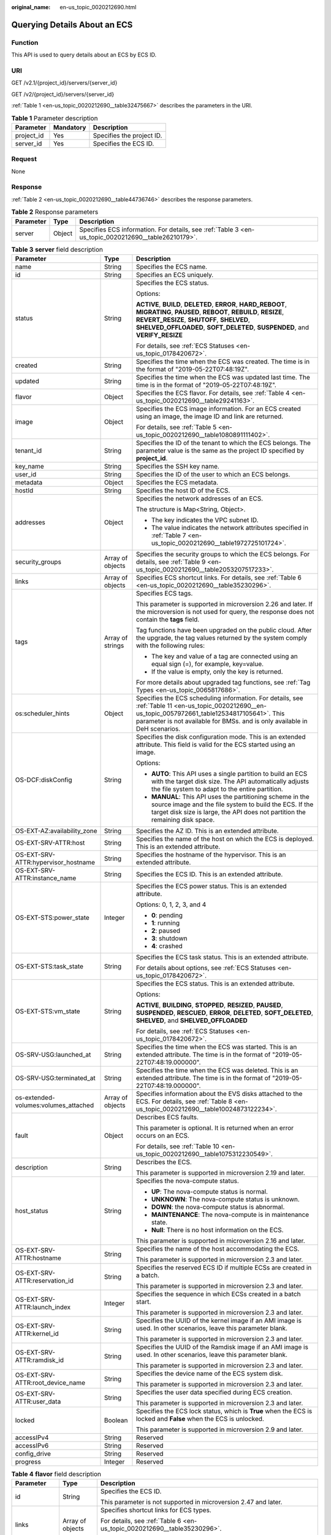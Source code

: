 :original_name: en-us_topic_0020212690.html

.. _en-us_topic_0020212690:

Querying Details About an ECS
=============================

Function
--------

This API is used to query details about an ECS by ECS ID.

URI
---

GET /v2.1/{project_id}/servers/{server_id}

GET /v2/{project_id}/servers/{server_id}

:ref:`Table 1 <en-us_topic_0020212690__table32475667>` describes the parameters in the URI.

.. _en-us_topic_0020212690__table32475667:

.. table:: **Table 1** Parameter description

   ========== ========= =========================
   Parameter  Mandatory Description
   ========== ========= =========================
   project_id Yes       Specifies the project ID.
   server_id  Yes       Specifies the ECS ID.
   ========== ========= =========================

Request
-------

None

Response
--------

:ref:`Table 2 <en-us_topic_0020212690__table44736746>` describes the response parameters.

.. _en-us_topic_0020212690__table44736746:

.. table:: **Table 2** Response parameters

   +-----------+--------+-----------------------------------------------------------------------------------------------------+
   | Parameter | Type   | Description                                                                                         |
   +===========+========+=====================================================================================================+
   | server    | Object | Specifies ECS information. For details, see :ref:`Table 3 <en-us_topic_0020212690__table26210179>`. |
   +-----------+--------+-----------------------------------------------------------------------------------------------------+

.. _en-us_topic_0020212690__table26210179:

.. table:: **Table 3** **server** field description

   +--------------------------------------+-----------------------+------------------------------------------------------------------------------------------------------------------------------------------------------------------------------------------------------------------------------------------------------------+
   | Parameter                            | Type                  | Description                                                                                                                                                                                                                                                |
   +======================================+=======================+============================================================================================================================================================================================================================================================+
   | name                                 | String                | Specifies the ECS name.                                                                                                                                                                                                                                    |
   +--------------------------------------+-----------------------+------------------------------------------------------------------------------------------------------------------------------------------------------------------------------------------------------------------------------------------------------------+
   | id                                   | String                | Specifies an ECS uniquely.                                                                                                                                                                                                                                 |
   +--------------------------------------+-----------------------+------------------------------------------------------------------------------------------------------------------------------------------------------------------------------------------------------------------------------------------------------------+
   | status                               | String                | Specifies the ECS status.                                                                                                                                                                                                                                  |
   |                                      |                       |                                                                                                                                                                                                                                                            |
   |                                      |                       | Options:                                                                                                                                                                                                                                                   |
   |                                      |                       |                                                                                                                                                                                                                                                            |
   |                                      |                       | **ACTIVE**, **BUILD**, **DELETED**, **ERROR**, **HARD_REBOOT**, **MIGRATING**, **PAUSED**, **REBOOT**, **REBUILD**, **RESIZE**, **REVERT_RESIZE**, **SHUTOFF**, **SHELVED**, **SHELVED_OFFLOADED**, **SOFT_DELETED**, **SUSPENDED**, and **VERIFY_RESIZE** |
   |                                      |                       |                                                                                                                                                                                                                                                            |
   |                                      |                       | For details, see :ref:`ECS Statuses <en-us_topic_0178420672>`.                                                                                                                                                                                             |
   +--------------------------------------+-----------------------+------------------------------------------------------------------------------------------------------------------------------------------------------------------------------------------------------------------------------------------------------------+
   | created                              | String                | Specifies the time when the ECS was created. The time is in the format of "2019-05-22T07:48:19Z".                                                                                                                                                          |
   +--------------------------------------+-----------------------+------------------------------------------------------------------------------------------------------------------------------------------------------------------------------------------------------------------------------------------------------------+
   | updated                              | String                | Specifies the time when the ECS was updated last time. The time is in the format of "2019-05-22T07:48:19Z".                                                                                                                                                |
   +--------------------------------------+-----------------------+------------------------------------------------------------------------------------------------------------------------------------------------------------------------------------------------------------------------------------------------------------+
   | flavor                               | Object                | Specifies the ECS flavor. For details, see :ref:`Table 4 <en-us_topic_0020212690__table29241163>`.                                                                                                                                                         |
   +--------------------------------------+-----------------------+------------------------------------------------------------------------------------------------------------------------------------------------------------------------------------------------------------------------------------------------------------+
   | image                                | Object                | Specifies the ECS image information. For an ECS created using an image, the image ID and link are returned.                                                                                                                                                |
   |                                      |                       |                                                                                                                                                                                                                                                            |
   |                                      |                       | For details, see :ref:`Table 5 <en-us_topic_0020212690__table1080891111402>`.                                                                                                                                                                              |
   +--------------------------------------+-----------------------+------------------------------------------------------------------------------------------------------------------------------------------------------------------------------------------------------------------------------------------------------------+
   | tenant_id                            | String                | Specifies the ID of the tenant to which the ECS belongs. The parameter value is the same as the project ID specified by **project_id**.                                                                                                                    |
   +--------------------------------------+-----------------------+------------------------------------------------------------------------------------------------------------------------------------------------------------------------------------------------------------------------------------------------------------+
   | key_name                             | String                | Specifies the SSH key name.                                                                                                                                                                                                                                |
   +--------------------------------------+-----------------------+------------------------------------------------------------------------------------------------------------------------------------------------------------------------------------------------------------------------------------------------------------+
   | user_id                              | String                | Specifies the ID of the user to which an ECS belongs.                                                                                                                                                                                                      |
   +--------------------------------------+-----------------------+------------------------------------------------------------------------------------------------------------------------------------------------------------------------------------------------------------------------------------------------------------+
   | metadata                             | Object                | Specifies the ECS metadata.                                                                                                                                                                                                                                |
   +--------------------------------------+-----------------------+------------------------------------------------------------------------------------------------------------------------------------------------------------------------------------------------------------------------------------------------------------+
   | hostId                               | String                | Specifies the host ID of the ECS.                                                                                                                                                                                                                          |
   +--------------------------------------+-----------------------+------------------------------------------------------------------------------------------------------------------------------------------------------------------------------------------------------------------------------------------------------------+
   | addresses                            | Object                | Specifies the network addresses of an ECS.                                                                                                                                                                                                                 |
   |                                      |                       |                                                                                                                                                                                                                                                            |
   |                                      |                       | The structure is Map<String, Object>.                                                                                                                                                                                                                      |
   |                                      |                       |                                                                                                                                                                                                                                                            |
   |                                      |                       | -  The key indicates the VPC subnet ID.                                                                                                                                                                                                                    |
   |                                      |                       | -  The value indicates the network attributes specified in :ref:`Table 7 <en-us_topic_0020212690__table1972725101724>`.                                                                                                                                    |
   +--------------------------------------+-----------------------+------------------------------------------------------------------------------------------------------------------------------------------------------------------------------------------------------------------------------------------------------------+
   | security_groups                      | Array of objects      | Specifies the security groups to which the ECS belongs. For details, see :ref:`Table 9 <en-us_topic_0020212690__table2053207517233>`.                                                                                                                      |
   +--------------------------------------+-----------------------+------------------------------------------------------------------------------------------------------------------------------------------------------------------------------------------------------------------------------------------------------------+
   | links                                | Array of objects      | Specifies ECS shortcut links. For details, see :ref:`Table 6 <en-us_topic_0020212690__table35230296>`.                                                                                                                                                     |
   +--------------------------------------+-----------------------+------------------------------------------------------------------------------------------------------------------------------------------------------------------------------------------------------------------------------------------------------------+
   | tags                                 | Array of strings      | Specifies ECS tags.                                                                                                                                                                                                                                        |
   |                                      |                       |                                                                                                                                                                                                                                                            |
   |                                      |                       | This parameter is supported in microversion 2.26 and later. If the microversion is not used for query, the response does not contain the **tags** field.                                                                                                   |
   |                                      |                       |                                                                                                                                                                                                                                                            |
   |                                      |                       | Tag functions have been upgraded on the public cloud. After the upgrade, the tag values returned by the system comply with the following rules:                                                                                                            |
   |                                      |                       |                                                                                                                                                                                                                                                            |
   |                                      |                       | -  The key and value of a tag are connected using an equal sign (=), for example, key=value.                                                                                                                                                               |
   |                                      |                       | -  If the value is empty, only the key is returned.                                                                                                                                                                                                        |
   |                                      |                       |                                                                                                                                                                                                                                                            |
   |                                      |                       | For more details about upgraded tag functions, see :ref:`Tag Types <en-us_topic_0065817686>`.                                                                                                                                                              |
   +--------------------------------------+-----------------------+------------------------------------------------------------------------------------------------------------------------------------------------------------------------------------------------------------------------------------------------------------+
   | os:scheduler_hints                   | Object                | Specifies the ECS scheduling information. For details, see :ref:`Table 11 <en-us_topic_0020212690__en-us_topic_0057972661_table12534817105641>`. This parameter is not available for BMSs. and is only available in DeH scenarios.                         |
   +--------------------------------------+-----------------------+------------------------------------------------------------------------------------------------------------------------------------------------------------------------------------------------------------------------------------------------------------+
   | OS-DCF:diskConfig                    | String                | Specifies the disk configuration mode. This is an extended attribute. This field is valid for the ECS started using an image.                                                                                                                              |
   |                                      |                       |                                                                                                                                                                                                                                                            |
   |                                      |                       | Options:                                                                                                                                                                                                                                                   |
   |                                      |                       |                                                                                                                                                                                                                                                            |
   |                                      |                       | -  **AUTO**: This API uses a single partition to build an ECS with the target disk size. The API automatically adjusts the file system to adapt to the entire partition.                                                                                   |
   |                                      |                       |                                                                                                                                                                                                                                                            |
   |                                      |                       | -  **MANUAL**: This API uses the partitioning scheme in the source image and the file system to build the ECS. If the target disk size is large, the API does not partition the remaining disk space.                                                      |
   +--------------------------------------+-----------------------+------------------------------------------------------------------------------------------------------------------------------------------------------------------------------------------------------------------------------------------------------------+
   | OS-EXT-AZ:availability_zone          | String                | Specifies the AZ ID. This is an extended attribute.                                                                                                                                                                                                        |
   +--------------------------------------+-----------------------+------------------------------------------------------------------------------------------------------------------------------------------------------------------------------------------------------------------------------------------------------------+
   | OS-EXT-SRV-ATTR:host                 | String                | Specifies the name of the host on which the ECS is deployed. This is an extended attribute.                                                                                                                                                                |
   +--------------------------------------+-----------------------+------------------------------------------------------------------------------------------------------------------------------------------------------------------------------------------------------------------------------------------------------------+
   | OS-EXT-SRV-ATTR:hypervisor_hostname  | String                | Specifies the hostname of the hypervisor. This is an extended attribute.                                                                                                                                                                                   |
   +--------------------------------------+-----------------------+------------------------------------------------------------------------------------------------------------------------------------------------------------------------------------------------------------------------------------------------------------+
   | OS-EXT-SRV-ATTR:instance_name        | String                | Specifies the ECS ID. This is an extended attribute.                                                                                                                                                                                                       |
   +--------------------------------------+-----------------------+------------------------------------------------------------------------------------------------------------------------------------------------------------------------------------------------------------------------------------------------------------+
   | OS-EXT-STS:power_state               | Integer               | Specifies the ECS power status. This is an extended attribute.                                                                                                                                                                                             |
   |                                      |                       |                                                                                                                                                                                                                                                            |
   |                                      |                       | Options: 0, 1, 2, 3, and 4                                                                                                                                                                                                                                 |
   |                                      |                       |                                                                                                                                                                                                                                                            |
   |                                      |                       | -  **0**: pending                                                                                                                                                                                                                                          |
   |                                      |                       | -  **1**: running                                                                                                                                                                                                                                          |
   |                                      |                       | -  **2**: paused                                                                                                                                                                                                                                           |
   |                                      |                       | -  **3**: shutdown                                                                                                                                                                                                                                         |
   |                                      |                       | -  **4**: crashed                                                                                                                                                                                                                                          |
   +--------------------------------------+-----------------------+------------------------------------------------------------------------------------------------------------------------------------------------------------------------------------------------------------------------------------------------------------+
   | OS-EXT-STS:task_state                | String                | Specifies the ECS task status. This is an extended attribute.                                                                                                                                                                                              |
   |                                      |                       |                                                                                                                                                                                                                                                            |
   |                                      |                       | For details about options, see :ref:`ECS Statuses <en-us_topic_0178420672>`.                                                                                                                                                                               |
   +--------------------------------------+-----------------------+------------------------------------------------------------------------------------------------------------------------------------------------------------------------------------------------------------------------------------------------------------+
   | OS-EXT-STS:vm_state                  | String                | Specifies the ECS status. This is an extended attribute.                                                                                                                                                                                                   |
   |                                      |                       |                                                                                                                                                                                                                                                            |
   |                                      |                       | Options:                                                                                                                                                                                                                                                   |
   |                                      |                       |                                                                                                                                                                                                                                                            |
   |                                      |                       | **ACTIVE**, **BUILDING**, **STOPPED**, **RESIZED**, **PAUSED**, **SUSPENDED**, **RESCUED**, **ERROR**, **DELETED**, **SOFT_DELETED**, **SHELVED**, and **SHELVED_OFFLOADED**                                                                               |
   |                                      |                       |                                                                                                                                                                                                                                                            |
   |                                      |                       | For details, see :ref:`ECS Statuses <en-us_topic_0178420672>`.                                                                                                                                                                                             |
   +--------------------------------------+-----------------------+------------------------------------------------------------------------------------------------------------------------------------------------------------------------------------------------------------------------------------------------------------+
   | OS-SRV-USG:launched_at               | String                | Specifies the time when the ECS was started. This is an extended attribute. The time is in the format of "2019-05-22T07:48:19.000000".                                                                                                                     |
   +--------------------------------------+-----------------------+------------------------------------------------------------------------------------------------------------------------------------------------------------------------------------------------------------------------------------------------------------+
   | OS-SRV-USG:terminated_at             | String                | Specifies the time when the ECS was deleted. This is an extended attribute. The time is in the format of "2019-05-22T07:48:19.000000".                                                                                                                     |
   +--------------------------------------+-----------------------+------------------------------------------------------------------------------------------------------------------------------------------------------------------------------------------------------------------------------------------------------------+
   | os-extended-volumes:volumes_attached | Array of objects      | Specifies information about the EVS disks attached to the ECS. For details, see :ref:`Table 8 <en-us_topic_0020212690__table10024873122234>`.                                                                                                              |
   +--------------------------------------+-----------------------+------------------------------------------------------------------------------------------------------------------------------------------------------------------------------------------------------------------------------------------------------------+
   | fault                                | Object                | Describes ECS faults.                                                                                                                                                                                                                                      |
   |                                      |                       |                                                                                                                                                                                                                                                            |
   |                                      |                       | This parameter is optional. It is returned when an error occurs on an ECS.                                                                                                                                                                                 |
   |                                      |                       |                                                                                                                                                                                                                                                            |
   |                                      |                       | For details, see :ref:`Table 10 <en-us_topic_0020212690__table1075312230549>`.                                                                                                                                                                             |
   +--------------------------------------+-----------------------+------------------------------------------------------------------------------------------------------------------------------------------------------------------------------------------------------------------------------------------------------------+
   | description                          | String                | Describes the ECS.                                                                                                                                                                                                                                         |
   |                                      |                       |                                                                                                                                                                                                                                                            |
   |                                      |                       | This parameter is supported in microversion 2.19 and later.                                                                                                                                                                                                |
   +--------------------------------------+-----------------------+------------------------------------------------------------------------------------------------------------------------------------------------------------------------------------------------------------------------------------------------------------+
   | host_status                          | String                | Specifies the nova-compute status.                                                                                                                                                                                                                         |
   |                                      |                       |                                                                                                                                                                                                                                                            |
   |                                      |                       | -  **UP**: The nova-compute status is normal.                                                                                                                                                                                                              |
   |                                      |                       | -  **UNKNOWN**: The nova-compute status is unknown.                                                                                                                                                                                                        |
   |                                      |                       | -  **DOWN**: the nova-compute status is abnormal.                                                                                                                                                                                                          |
   |                                      |                       | -  **MAINTENANCE**: The nova-compute is in maintenance state.                                                                                                                                                                                              |
   |                                      |                       | -  **Null**: There is no host information on the ECS.                                                                                                                                                                                                      |
   |                                      |                       |                                                                                                                                                                                                                                                            |
   |                                      |                       | This parameter is supported in microversion 2.16 and later.                                                                                                                                                                                                |
   +--------------------------------------+-----------------------+------------------------------------------------------------------------------------------------------------------------------------------------------------------------------------------------------------------------------------------------------------+
   | OS-EXT-SRV-ATTR:hostname             | String                | Specifies the name of the host accommodating the ECS.                                                                                                                                                                                                      |
   |                                      |                       |                                                                                                                                                                                                                                                            |
   |                                      |                       | This parameter is supported in microversion 2.3 and later.                                                                                                                                                                                                 |
   +--------------------------------------+-----------------------+------------------------------------------------------------------------------------------------------------------------------------------------------------------------------------------------------------------------------------------------------------+
   | OS-EXT-SRV-ATTR:reservation_id       | String                | Specifies the reserved ECS ID if multiple ECSs are created in a batch.                                                                                                                                                                                     |
   |                                      |                       |                                                                                                                                                                                                                                                            |
   |                                      |                       | This parameter is supported in microversion 2.3 and later.                                                                                                                                                                                                 |
   +--------------------------------------+-----------------------+------------------------------------------------------------------------------------------------------------------------------------------------------------------------------------------------------------------------------------------------------------+
   | OS-EXT-SRV-ATTR:launch_index         | Integer               | Specifies the sequence in which ECSs created in a batch start.                                                                                                                                                                                             |
   |                                      |                       |                                                                                                                                                                                                                                                            |
   |                                      |                       | This parameter is supported in microversion 2.3 and later.                                                                                                                                                                                                 |
   +--------------------------------------+-----------------------+------------------------------------------------------------------------------------------------------------------------------------------------------------------------------------------------------------------------------------------------------------+
   | OS-EXT-SRV-ATTR:kernel_id            | String                | Specifies the UUID of the kernel image if an AMI image is used. In other scenarios, leave this parameter blank.                                                                                                                                            |
   |                                      |                       |                                                                                                                                                                                                                                                            |
   |                                      |                       | This parameter is supported in microversion 2.3 and later.                                                                                                                                                                                                 |
   +--------------------------------------+-----------------------+------------------------------------------------------------------------------------------------------------------------------------------------------------------------------------------------------------------------------------------------------------+
   | OS-EXT-SRV-ATTR:ramdisk_id           | String                | Specifies the UUID of the Ramdisk image if an AMI image is used. In other scenarios, leave this parameter blank.                                                                                                                                           |
   |                                      |                       |                                                                                                                                                                                                                                                            |
   |                                      |                       | This parameter is supported in microversion 2.3 and later.                                                                                                                                                                                                 |
   +--------------------------------------+-----------------------+------------------------------------------------------------------------------------------------------------------------------------------------------------------------------------------------------------------------------------------------------------+
   | OS-EXT-SRV-ATTR:root_device_name     | String                | Specifies the device name of the ECS system disk.                                                                                                                                                                                                          |
   |                                      |                       |                                                                                                                                                                                                                                                            |
   |                                      |                       | This parameter is supported in microversion 2.3 and later.                                                                                                                                                                                                 |
   +--------------------------------------+-----------------------+------------------------------------------------------------------------------------------------------------------------------------------------------------------------------------------------------------------------------------------------------------+
   | OS-EXT-SRV-ATTR:user_data            | String                | Specifies the user data specified during ECS creation.                                                                                                                                                                                                     |
   |                                      |                       |                                                                                                                                                                                                                                                            |
   |                                      |                       | This parameter is supported in microversion 2.3 and later.                                                                                                                                                                                                 |
   +--------------------------------------+-----------------------+------------------------------------------------------------------------------------------------------------------------------------------------------------------------------------------------------------------------------------------------------------+
   | locked                               | Boolean               | Specifies the ECS lock status, which is **True** when the ECS is locked and **False** when the ECS is unlocked.                                                                                                                                            |
   |                                      |                       |                                                                                                                                                                                                                                                            |
   |                                      |                       | This parameter is supported in microversion 2.9 and later.                                                                                                                                                                                                 |
   +--------------------------------------+-----------------------+------------------------------------------------------------------------------------------------------------------------------------------------------------------------------------------------------------------------------------------------------------+
   | accessIPv4                           | String                | Reserved                                                                                                                                                                                                                                                   |
   +--------------------------------------+-----------------------+------------------------------------------------------------------------------------------------------------------------------------------------------------------------------------------------------------------------------------------------------------+
   | accessIPv6                           | String                | Reserved                                                                                                                                                                                                                                                   |
   +--------------------------------------+-----------------------+------------------------------------------------------------------------------------------------------------------------------------------------------------------------------------------------------------------------------------------------------------+
   | config_drive                         | String                | Reserved                                                                                                                                                                                                                                                   |
   +--------------------------------------+-----------------------+------------------------------------------------------------------------------------------------------------------------------------------------------------------------------------------------------------------------------------------------------------+
   | progress                             | Integer               | Reserved                                                                                                                                                                                                                                                   |
   +--------------------------------------+-----------------------+------------------------------------------------------------------------------------------------------------------------------------------------------------------------------------------------------------------------------------------------------------+

.. _en-us_topic_0020212690__table29241163:

.. table:: **Table 4** **flavor** field description

   +-----------------------+-----------------------+---------------------------------------------------------------------------------------------------------------------------------+
   | Parameter             | Type                  | Description                                                                                                                     |
   +=======================+=======================+=================================================================================================================================+
   | id                    | String                | Specifies the ECS ID.                                                                                                           |
   |                       |                       |                                                                                                                                 |
   |                       |                       | This parameter is not supported in microversion 2.47 and later.                                                                 |
   +-----------------------+-----------------------+---------------------------------------------------------------------------------------------------------------------------------+
   | links                 | Array of objects      | Specifies shortcut links for ECS types.                                                                                         |
   |                       |                       |                                                                                                                                 |
   |                       |                       | For details, see :ref:`Table 6 <en-us_topic_0020212690__table35230296>`.                                                        |
   |                       |                       |                                                                                                                                 |
   |                       |                       | This parameter is not supported in microversion 2.47 and later.                                                                 |
   +-----------------------+-----------------------+---------------------------------------------------------------------------------------------------------------------------------+
   | vcpus                 | Integer               | Specifies the number of vCPUs in the ECS flavor.                                                                                |
   |                       |                       |                                                                                                                                 |
   |                       |                       | This parameter is supported in microversion 2.47 and later.                                                                     |
   +-----------------------+-----------------------+---------------------------------------------------------------------------------------------------------------------------------+
   | ram                   | Integer               | Specifies the memory size (MB) in the ECS flavor.                                                                               |
   |                       |                       |                                                                                                                                 |
   |                       |                       | This parameter is supported in microversion 2.47 and later.                                                                     |
   +-----------------------+-----------------------+---------------------------------------------------------------------------------------------------------------------------------+
   | disk                  | Integer               | Specifies the system disk size in the ECS flavor. Value **0** indicates that the disk size is not limited.                      |
   |                       |                       |                                                                                                                                 |
   |                       |                       | This parameter is supported in microversion 2.47 and later.                                                                     |
   +-----------------------+-----------------------+---------------------------------------------------------------------------------------------------------------------------------+
   | ephemeral             | Integer               | Reserved                                                                                                                        |
   |                       |                       |                                                                                                                                 |
   |                       |                       | This parameter is supported in microversion 2.47 and later.                                                                     |
   +-----------------------+-----------------------+---------------------------------------------------------------------------------------------------------------------------------+
   | swap                  | Integer               | Reserved                                                                                                                        |
   |                       |                       |                                                                                                                                 |
   |                       |                       | This parameter is supported in microversion 2.47 and later.                                                                     |
   +-----------------------+-----------------------+---------------------------------------------------------------------------------------------------------------------------------+
   | original_name         | String                | Specifies the name of the ECS flavor.                                                                                           |
   |                       |                       |                                                                                                                                 |
   |                       |                       | This parameter is supported in microversion 2.47 and later.                                                                     |
   +-----------------------+-----------------------+---------------------------------------------------------------------------------------------------------------------------------+
   | extra_specs           | Object                | Indicates an extended flavor field. For details, see :ref:`os_extra_specs (flavor) Field Description <en-us_topic_0170710254>`. |
   |                       |                       |                                                                                                                                 |
   |                       |                       | This parameter is supported in microversion 2.47 and later.                                                                     |
   +-----------------------+-----------------------+---------------------------------------------------------------------------------------------------------------------------------+

.. _en-us_topic_0020212690__table1080891111402:

.. table:: **Table 5** **image** field description

   +-----------+------------------+-------------------------------------------------------------------------------------------------------------------+
   | Parameter | Type             | Description                                                                                                       |
   +===========+==================+===================================================================================================================+
   | id        | String           | Specifies the image ID.                                                                                           |
   +-----------+------------------+-------------------------------------------------------------------------------------------------------------------+
   | links     | Array of objects | Specifies shortcut links for ECS images. For details, see :ref:`Table 6 <en-us_topic_0020212690__table35230296>`. |
   +-----------+------------------+-------------------------------------------------------------------------------------------------------------------+

.. _en-us_topic_0020212690__table35230296:

.. table:: **Table 6** **links** field description

   ========= ====== =========================================
   Parameter Type   Description
   ========= ====== =========================================
   rel       String Specifies the shortcut link marker name.
   href      String Provides the corresponding shortcut link.
   ========= ====== =========================================

.. _en-us_topic_0020212690__table1972725101724:

.. table:: **Table 7** Data structure of the network which an ECS accesses

   +-------------------------+-----------------------+-----------------------------------------------------------------------------------------+
   | Parameter               | Type                  | Description                                                                             |
   +=========================+=======================+=========================================================================================+
   | addr                    | String                | Specifies the IP address.                                                               |
   +-------------------------+-----------------------+-----------------------------------------------------------------------------------------+
   | version                 | Integer               | Specifies the type of an IP address. The value of this parameter can be **4** or **6**. |
   |                         |                       |                                                                                         |
   |                         |                       | -  **4**: The type of the IP address is IPv4.                                           |
   |                         |                       | -  **6**: The type of the IP address is IPv6.                                           |
   +-------------------------+-----------------------+-----------------------------------------------------------------------------------------+
   | OS-EXT-IPS-MAC:mac_addr | String                | Specifies the MAC address. This is an extended attribute.                               |
   +-------------------------+-----------------------+-----------------------------------------------------------------------------------------+
   | OS-EXT-IPS:type         | String                | Specifies the IP address assignment mode. This is an extended attribute.                |
   +-------------------------+-----------------------+-----------------------------------------------------------------------------------------+

.. _en-us_topic_0020212690__table10024873122234:

.. table:: **Table 8** **os-extended-volumes:volumes_attached** field description

   +-----------------------+-----------------------+---------------------------------------------------------------------+
   | Parameter             | Type                  | Description                                                         |
   +=======================+=======================+=====================================================================+
   | id                    | String                | Specifies the EVS disk ID.                                          |
   +-----------------------+-----------------------+---------------------------------------------------------------------+
   | delete_on_termination | Boolean               | Specifies whether to delete additional disks when deleting the ECS. |
   |                       |                       |                                                                     |
   |                       |                       | By default, this parameter is set to **False**.                     |
   |                       |                       |                                                                     |
   |                       |                       | This parameter is supported in microversion 2.3 and later.          |
   +-----------------------+-----------------------+---------------------------------------------------------------------+

.. _en-us_topic_0020212690__table2053207517233:

.. table:: **Table 9** **security_groups** field description

   ========= ====== ==========================================
   Parameter Type   Description
   ========= ====== ==========================================
   name      String Specifies the security group name or UUID.
   ========= ====== ==========================================

.. _en-us_topic_0020212690__table1075312230549:

.. table:: **Table 10** **fault** field description

   +-----------+---------+---------------------------------------------------------------------------------------------------------+
   | Parameter | Type    | Description                                                                                             |
   +===========+=========+=========================================================================================================+
   | code      | Integer | Specifies the error code.                                                                               |
   +-----------+---------+---------------------------------------------------------------------------------------------------------+
   | created   | String  | Specifies the time when an error occurred.                                                              |
   +-----------+---------+---------------------------------------------------------------------------------------------------------+
   | message   | String  | Describes an error.                                                                                     |
   +-----------+---------+---------------------------------------------------------------------------------------------------------+
   | details   | String  | Specifies details about an error. This parameter is optional and is returned only when it is not empty. |
   +-----------+---------+---------------------------------------------------------------------------------------------------------+

.. _en-us_topic_0020212690__en-us_topic_0057972661_table12534817105641:

.. table:: **Table 11** **os:scheduler_hints** parameters

   +-------------------+-----------------+------------------+----------------------------------------------------------------------------------+
   | Parameter         | Mandatory       | Type             | Description                                                                      |
   +===================+=================+==================+==================================================================================+
   | tenancy           | No              | Array of strings | Creates ECSs on a dedicated or shared host.                                      |
   |                   |                 |                  |                                                                                  |
   |                   |                 |                  | The value of this parameter can be **dedicated** or **shared**.                  |
   +-------------------+-----------------+------------------+----------------------------------------------------------------------------------+
   | dedicated_host_id | No              | Array of strings | Specifies the DeH ID.                                                            |
   |                   |                 |                  |                                                                                  |
   |                   |                 |                  | This parameter takes effect only when the value of **tenancy** is **dedicated**. |
   +-------------------+-----------------+------------------+----------------------------------------------------------------------------------+

Example Request
---------------

.. code-block:: text

   GET https://{endpoint}/v2/{project_id}/servers/{server_id}
   GET https://{endpoint}/v2.1/{project_id}/servers/{server_id}

Example Response
----------------

.. code-block::

   {
       "server": {
           "addresses": {
               "68269e6e-4a27-441b-8029-35373ad50bd9": [
                   {
                       "addr": "192.168.0.3",
                       "version": 4,
                       "OS-EXT-IPS-MAC:mac_addr": "fa:16:3e:1b:35:78",
                       "OS-EXT-IPS:type": "fixed"
                   }
               ]
           },
           "created": "2012-08-20T21:11:09Z",
           "flavor": {
               "id": "1",
               "links": [
                   {
                       "href": "http://openstack.example.com/openstack/flavors/1",
                       "rel": "bookmark"
                   }
               ]
           },
           "hostId": "65201c14a29663e06d0748e561207d998b343e1d164bfa0aafa9c45d",
           "id": "893c7791-f1df-4c3d-8383-3caae9656c62",
           "image": "",
           "links": [
               {
                   "href": "http://openstack.example.com/v2/openstack/servers/893c7791-f1df-4c3d-8383-3caae9656c62",
                   "rel": "self"
               },
               {
                   "href": "http://openstack.example.com/openstack/servers/893c7791-f1df-4c3d-8383-3caae9656c62",
                   "rel": "bookmark"
               }
           ],
           "metadata": {},
           "name": "new-server-test",
           "progress": 0,
           "status": "ACTIVE",
           "tenant_id": "openstack",
           "updated": "2012-08-20T21:11:09Z",
           "user_id": "fake"
       }
   }

Returned Values
---------------

See :ref:`Returned Values for General Requests <en-us_topic_0022067716>`.
